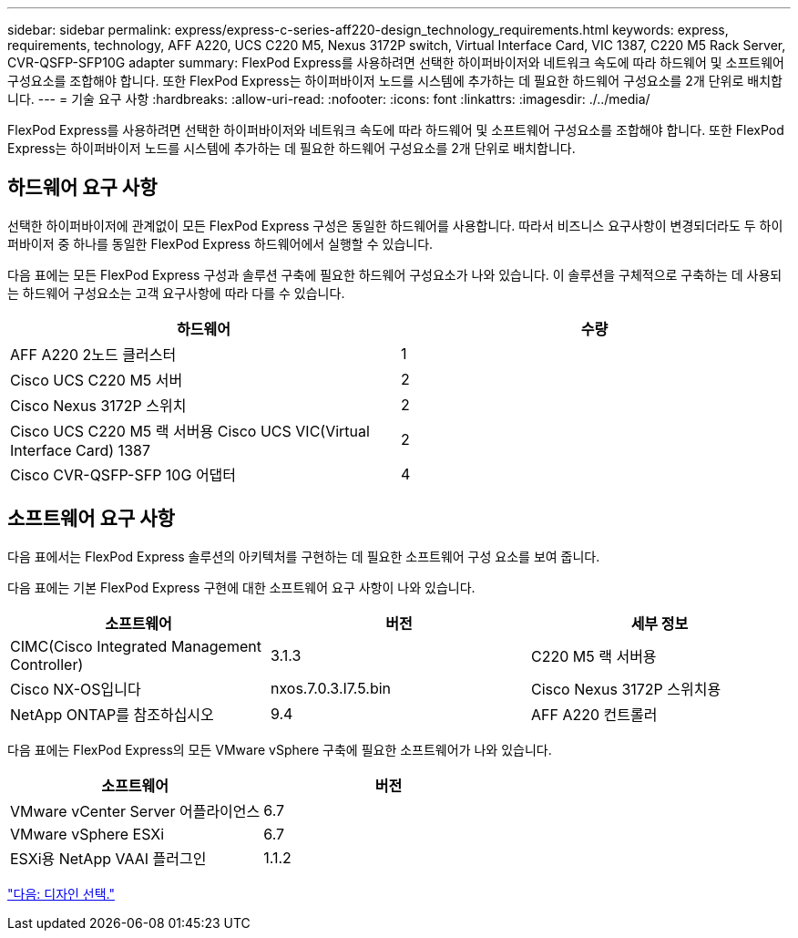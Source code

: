 ---
sidebar: sidebar 
permalink: express/express-c-series-aff220-design_technology_requirements.html 
keywords: express, requirements, technology, AFF A220, UCS C220 M5, Nexus 3172P switch, Virtual Interface Card, VIC 1387, C220 M5 Rack Server, CVR-QSFP-SFP10G adapter 
summary: FlexPod Express를 사용하려면 선택한 하이퍼바이저와 네트워크 속도에 따라 하드웨어 및 소프트웨어 구성요소를 조합해야 합니다. 또한 FlexPod Express는 하이퍼바이저 노드를 시스템에 추가하는 데 필요한 하드웨어 구성요소를 2개 단위로 배치합니다. 
---
= 기술 요구 사항
:hardbreaks:
:allow-uri-read: 
:nofooter: 
:icons: font
:linkattrs: 
:imagesdir: ./../media/


FlexPod Express를 사용하려면 선택한 하이퍼바이저와 네트워크 속도에 따라 하드웨어 및 소프트웨어 구성요소를 조합해야 합니다. 또한 FlexPod Express는 하이퍼바이저 노드를 시스템에 추가하는 데 필요한 하드웨어 구성요소를 2개 단위로 배치합니다.



== 하드웨어 요구 사항

선택한 하이퍼바이저에 관계없이 모든 FlexPod Express 구성은 동일한 하드웨어를 사용합니다. 따라서 비즈니스 요구사항이 변경되더라도 두 하이퍼바이저 중 하나를 동일한 FlexPod Express 하드웨어에서 실행할 수 있습니다.

다음 표에는 모든 FlexPod Express 구성과 솔루션 구축에 필요한 하드웨어 구성요소가 나와 있습니다. 이 솔루션을 구체적으로 구축하는 데 사용되는 하드웨어 구성요소는 고객 요구사항에 따라 다를 수 있습니다.

[cols="50,50"]
|===
| 하드웨어 | 수량 


| AFF A220 2노드 클러스터 | 1 


| Cisco UCS C220 M5 서버 | 2 


| Cisco Nexus 3172P 스위치 | 2 


| Cisco UCS C220 M5 랙 서버용 Cisco UCS VIC(Virtual Interface Card) 1387 | 2 


| Cisco CVR-QSFP-SFP 10G 어댑터 | 4 
|===


== 소프트웨어 요구 사항

다음 표에서는 FlexPod Express 솔루션의 아키텍처를 구현하는 데 필요한 소프트웨어 구성 요소를 보여 줍니다.

다음 표에는 기본 FlexPod Express 구현에 대한 소프트웨어 요구 사항이 나와 있습니다.

[cols="33,33,33"]
|===
| 소프트웨어 | 버전 | 세부 정보 


| CIMC(Cisco Integrated Management Controller) | 3.1.3 | C220 M5 랙 서버용 


| Cisco NX-OS입니다 | nxos.7.0.3.I7.5.bin | Cisco Nexus 3172P 스위치용 


| NetApp ONTAP를 참조하십시오 | 9.4 | AFF A220 컨트롤러 
|===
다음 표에는 FlexPod Express의 모든 VMware vSphere 구축에 필요한 소프트웨어가 나와 있습니다.

[cols="50,50"]
|===
| 소프트웨어 | 버전 


| VMware vCenter Server 어플라이언스 | 6.7 


| VMware vSphere ESXi | 6.7 


| ESXi용 NetApp VAAI 플러그인 | 1.1.2 
|===
link:express-c-series-aff220-design_design_choices.html["다음: 디자인 선택."]
